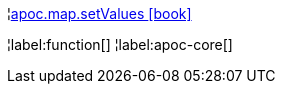 ¦xref::overview/apoc.map/apoc.map.setValues.adoc[apoc.map.setValues icon:book[]] +


¦label:function[]
¦label:apoc-core[]
